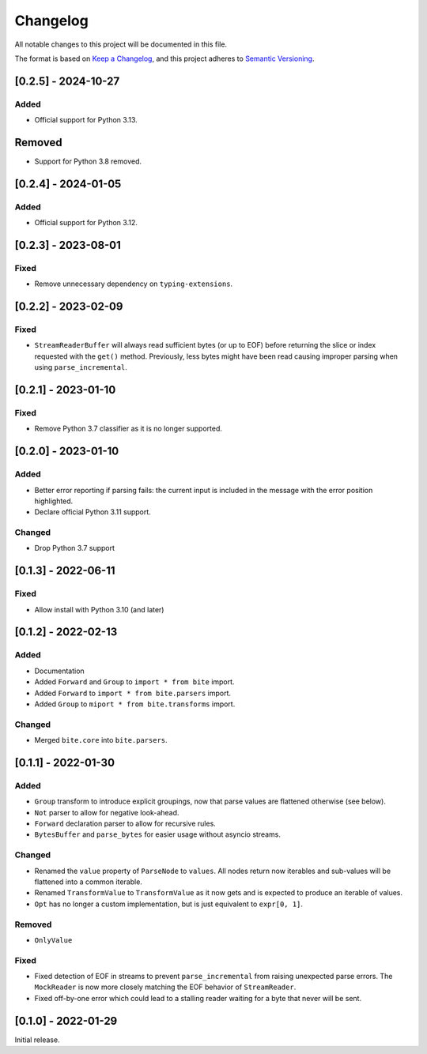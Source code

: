 Changelog
=========

All notable changes to this project will be documented in this file.

The format is based on `Keep a Changelog <https://keepachangelog.com/en/1.0.0/>`_,
and this project adheres to `Semantic Versioning <https://semver.org/spec/v2.0.0.html>`_.

[0.2.5] - 2024-10-27
--------------------

Added
^^^^^

* Official support for Python 3.13.

Removed
-------

* Support for Python 3.8 removed.



[0.2.4] - 2024-01-05
--------------------

Added
^^^^^

* Official support for Python 3.12.


[0.2.3] - 2023-08-01
--------------------

Fixed
^^^^^

* Remove unnecessary dependency on ``typing-extensions``.


[0.2.2] - 2023-02-09
--------------------

Fixed
^^^^^

* ``StreamReaderBuffer`` will always read sufficient bytes (or up to EOF)
  before returning the slice or index requested with the ``get()`` method.
  Previously, less bytes might have been read causing improper parsing when
  using ``parse_incremental``.


[0.2.1] - 2023-01-10
--------------------

Fixed
^^^^^

* Remove Python 3.7 classifier as it is no longer supported.


[0.2.0] - 2023-01-10
--------------------

Added
^^^^^

* Better error reporting if parsing fails: the current input is included in
  the message with the error position highlighted.
* Declare official Python 3.11 support.

Changed
^^^^^^^

* Drop Python 3.7 support


[0.1.3] - 2022-06-11
--------------------

Fixed
^^^^^

* Allow install with Python 3.10 (and later)


[0.1.2] - 2022-02-13
--------------------

Added
^^^^^

* Documentation
* Added ``Forward`` and ``Group`` to ``import * from bite`` import.
* Added ``Forward`` to ``import * from bite.parsers`` import.
* Added ``Group`` to ``miport * from bite.transforms`` import.

Changed
^^^^^^^

* Merged ``bite.core`` into ``bite.parsers``.


[0.1.1] - 2022-01-30
--------------------

Added
^^^^^

* ``Group`` transform to introduce explicit groupings, now that parse values
  are flattened otherwise (see below).
* ``Not`` parser to allow for negative look-ahead.
* ``Forward`` declaration parser to allow for recursive rules.
* ``BytesBuffer`` and ``parse_bytes`` for easier usage without asyncio streams.

Changed
^^^^^^^

* Renamed the ``value`` property of ``ParseNode`` to ``values``. All nodes
  return now iterables and sub-values will be flattened into a common iterable.
* Renamed ``TransformValue`` to ``TransformValue`` as it now gets and is
  expected to produce an iterable of values.
* ``Opt`` has no longer a custom implementation, but is just equivalent to
  ``expr[0, 1]``.

Removed
^^^^^^^

* ``OnlyValue``


Fixed
^^^^^

* Fixed detection of EOF in streams to prevent ``parse_incremental`` from
  raising unexpected parse errors. The ``MockReader`` is now more closely
  matching the EOF behavior of ``StreamReader``.
* Fixed off-by-one error which could lead to a stalling reader waiting for a
  byte that never will be sent.


[0.1.0] - 2022-01-29
--------------------

Initial release.
